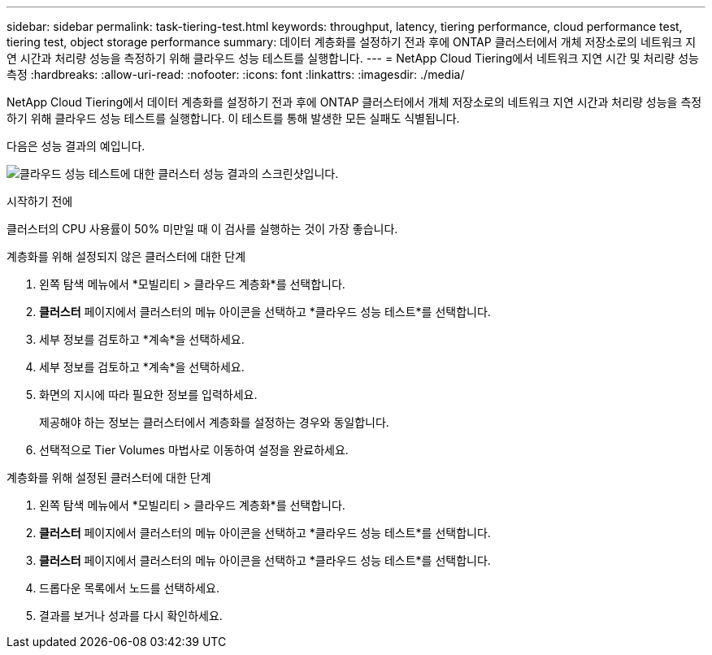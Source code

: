 ---
sidebar: sidebar 
permalink: task-tiering-test.html 
keywords: throughput, latency, tiering performance, cloud performance test, tiering test, object storage performance 
summary: 데이터 계층화를 설정하기 전과 후에 ONTAP 클러스터에서 개체 저장소로의 네트워크 지연 시간과 처리량 성능을 측정하기 위해 클라우드 성능 테스트를 실행합니다. 
---
= NetApp Cloud Tiering에서 네트워크 지연 시간 및 처리량 성능 측정
:hardbreaks:
:allow-uri-read: 
:nofooter: 
:icons: font
:linkattrs: 
:imagesdir: ./media/


[role="lead"]
NetApp Cloud Tiering에서 데이터 계층화를 설정하기 전과 후에 ONTAP 클러스터에서 개체 저장소로의 네트워크 지연 시간과 처리량 성능을 측정하기 위해 클라우드 성능 테스트를 실행합니다.  이 테스트를 통해 발생한 모든 실패도 식별됩니다.

다음은 성능 결과의 예입니다.

image:screenshot_cloud_performance_test.png["클라우드 성능 테스트에 대한 클러스터 성능 결과의 스크린샷입니다."]

.시작하기 전에
클러스터의 CPU 사용률이 50% 미만일 때 이 검사를 실행하는 것이 가장 좋습니다.

.계층화를 위해 설정되지 않은 클러스터에 대한 단계
. 왼쪽 탐색 메뉴에서 *모빌리티 > 클라우드 계층화*를 선택합니다.
. *클러스터* 페이지에서 클러스터의 메뉴 아이콘을 선택하고 *클라우드 성능 테스트*를 선택합니다.
. 세부 정보를 검토하고 *계속*을 선택하세요.
. 세부 정보를 검토하고 *계속*을 선택하세요.
. 화면의 지시에 따라 필요한 정보를 입력하세요.
+
제공해야 하는 정보는 클러스터에서 계층화를 설정하는 경우와 동일합니다.

. 선택적으로 Tier Volumes 마법사로 이동하여 설정을 완료하세요.


.계층화를 위해 설정된 클러스터에 대한 단계
. 왼쪽 탐색 메뉴에서 *모빌리티 > 클라우드 계층화*를 선택합니다.
. *클러스터* 페이지에서 클러스터의 메뉴 아이콘을 선택하고 *클라우드 성능 테스트*를 선택합니다.
. *클러스터* 페이지에서 클러스터의 메뉴 아이콘을 선택하고 *클라우드 성능 테스트*를 선택합니다.
. 드롭다운 목록에서 노드를 선택하세요.
. 결과를 보거나 성과를 다시 확인하세요.

